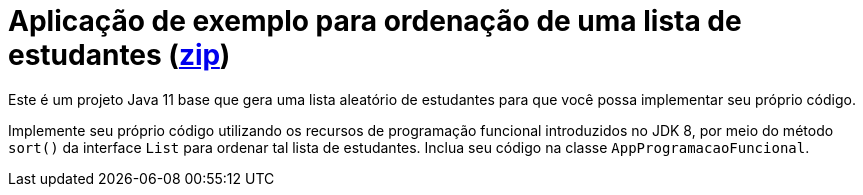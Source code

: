 = Aplicação de exemplo para ordenação de uma lista de estudantes (link:https://kinolien.github.io/gitzip/?download=/manoelcampos/padroes-projetos/tree/master/comportamentais/01-strategy/ordenar-lista-base[zip])

Este é um projeto Java 11 base que gera uma lista aleatório de estudantes
para que você possa implementar seu próprio código.

Implemente seu próprio código utilizando os recursos de programação funcional introduzidos no JDK 8,
por meio do método `sort()` da interface `List` para ordenar
tal lista de estudantes. Inclua seu código na classe `AppProgramacaoFuncional`.
